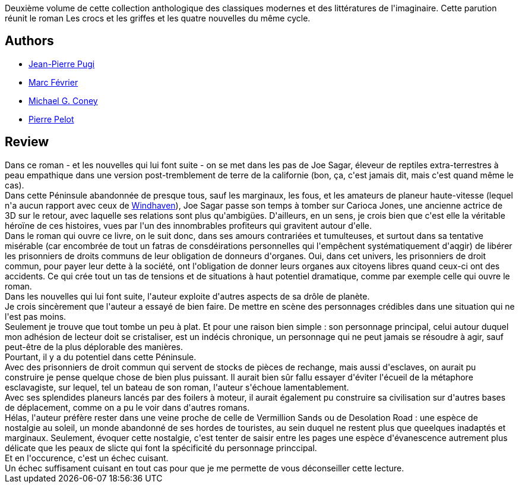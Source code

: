 :jbake-type: post
:jbake-status: published
:jbake-title: Péninsule
:jbake-tags:  amérique, animaux, anticipation, bateau, nouvelles, post-apo, romantique,_année_2010,_mois_juin,_note_1,rayon-imaginaire,read
:jbake-date: 2010-06-27
:jbake-depth: ../../
:jbake-uri: goodreads/books/9782070362639.adoc
:jbake-bigImage: https://i.gr-assets.com/images/S/compressed.photo.goodreads.com/books/1381374336l/7983915._SY160_.jpg
:jbake-smallImage: https://i.gr-assets.com/images/S/compressed.photo.goodreads.com/books/1381374336l/7983915._SY75_.jpg
:jbake-source: https://www.goodreads.com/book/show/7983915
:jbake-style: goodreads goodreads-book

++++
<div class="book-description">
Deuxième volume de cette collection anthologique des classiques modernes et des littératures de l'imaginaire. Cette parution réunit le roman Les crocs et les griffes et les quatre nouvelles du même cycle.
</div>
++++


## Authors
* link:../authors/10480.html[Jean-Pierre Pugi]
* link:../authors/3462928.html[Marc Février]
* link:../authors/356458.html[Michael G. Coney]
* link:../authors/642414.html[Pierre Pelot]



## Review

++++
Dans ce roman - et les nouvelles qui lui font suite - on se met dans les pas de Joe Sagar, éleveur de reptiles extra-terrestres à peau empathique dans une version post-tremblement de terre de la californie (bon, ça, c'est jamais dit, mais c'est quand même le cas).<br/>Dans cette Péninsule abandonnée de presque tous, sauf les marginaux, les fous, et les amateurs de planeur haute-vitesse (lequel n'a aucun rapport avec ceux de <a class="DirectBookReference destination_Book" href="9782290356869.html">Windhaven</a>), Joe Sagar passe son temps à tomber sur Carioca Jones, une ancienne actrice de 3D sur le retour, avec laquelle ses relations sont plus qu'ambigües. D'ailleurs, en un sens, je crois bien que c'est elle la véritable héroïne de ces histoires, vues par l'un des innombrables profiteurs qui gravitent autour d'elle.<br/>Dans le roman qui ouvre ce livre, on le suit donc, dans ses amours contrariées et tumulteuses, et surtout dans sa tentative misérable (car encombrée de tout un fatras de consdéirations personnelles qui l'empêchent systématiquement d'aqgir) de libérer les prisonniers de droits communs de leur obligation de donneurs d'organes. Oui, dans cet univers, les prisonniers de droit commun, pour payer leur dette à la société, ont l'obligation de donner leurs organes aux citoyens libres quand ceux-ci ont des accidents. Ce qui crée tout un tas de tensions et de situations à haut potentiel dramatique, comme par exemple celle qui ouvre le roman.<br/>Dans les nouvelles qui lui font suite, l'auteur exploite d'autres aspects de sa drôle de planète.<br/>Je crois sincèrement que l'auteur a essayé de bien faire. De mettre en scène des personnages crédibles dans une situation qui ne l'est pas moins.<br/>Seulement je trouve que tout tombe un peu à plat. Et pour une raison bien simple : son personnage principal, celui autour duquel mon adhésion de lecteur doit se cristaliser, est un indécis chronique, un personnage qui ne peut jamais se résoudre à agir, sauf peut-être de la plus déplorable des manières.<br/>Pourtant, il y a du potentiel dans cette Péninsule.<br/>Avec des prisonniers de droit commun qui servent de stocks de pièces de rechange, mais aussi d'esclaves, on aurait pu construire je pense quelque chose de bien plus puissant. Il aurait bien sûr fallu essayer d'éviter l'écueil de la métaphore esclavagiste, sur lequel, tel un bateau de son roman, l'auteur s'échoue lamentablement.<br/>Avec ses splendides planeurs lancés par des foilers à moteur, il aurait également pu construire sa civilisation sur d'autres bases de déplacement, comme on a pu le voir dans d'autres romans.<br/>Hélas, l'auteur préfère rester dans une veine proche de celle de Vermillion Sands ou de Desolation Road : une espèce de nostalgie au soleil, un monde abandonné de ses hordes de touristes, au sein duquel ne restent plus que queelques inadaptés et marginaux. Seulement, évoquer cette nostalgie, c'est tenter de saisir entre les pages une espèce d'évanescence autrement plus délicate que les peaux de slicte qui font la spécificité du personnage princcipal.<br/>Et en l'occurence, c'est un échec cuisant.<br/>Un échec suffisament cuisant en tout cas pour que je me permette de vous déconseiller cette lecture.
++++
